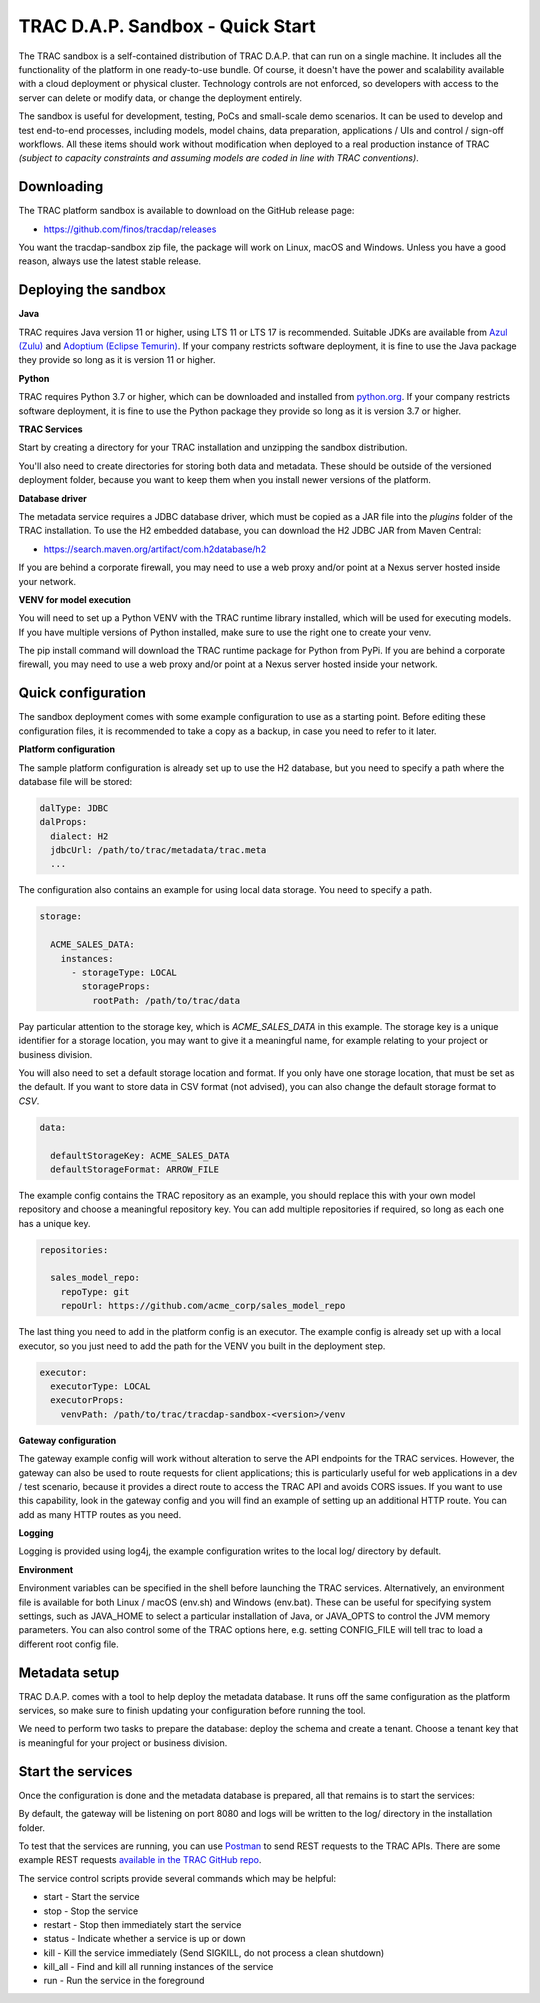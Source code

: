 

TRAC D.A.P. Sandbox - Quick Start
=================================


The TRAC sandbox is a self-contained distribution of TRAC D.A.P. that can run on a single machine.
It includes all the functionality of the platform in one ready-to-use bundle.
Of course, it doesn't have the power and scalability available with a cloud deployment or physical cluster.
Technology controls are not enforced, so developers with access to the server can delete or modify data,
or change the deployment entirely.

The sandbox is useful for development, testing, PoCs and small-scale demo scenarios. It can be used to
develop and test end-to-end processes, including models, model chains, data preparation, applications / UIs and
control / sign-off workflows. All these items should work without modification  when deployed to a real production
instance of TRAC *(subject to capacity constraints and assuming models are coded in line with TRAC conventions)*.


Downloading
-----------

The TRAC platform sandbox is available to download on the GitHub release page:

* https://github.com/finos/tracdap/releases

You want the tracdap-sandbox zip file, the package will work on Linux, macOS and Windows.
Unless you have a good reason, always use the latest stable release.


Deploying the sandbox
---------------------

**Java**

TRAC requires Java version 11 or higher, using LTS 11 or LTS 17 is recommended.
Suitable JDKs are available from
`Azul (Zulu) <https://www.azul.com/downloads/?package=jdk>`_ and
`Adoptium (Eclipse Temurin) <https://adoptium.net/>`_.
If your company restricts software deployment, it is fine to use the Java package they provide
so long as it is version 11 or higher.

**Python**

TRAC requires Python 3.7 or higher, which can be downloaded and installed from
`python.org <https://www.python.org/downloads/>`_.
If your company restricts software deployment, it is fine to use the Python package they provide
so long as it is version 3.7 or higher.

**TRAC Services**

Start by creating a directory for your TRAC installation and unzipping the sandbox distribution.

.. tab-set::

    .. tab-item:: Linux / macOS
        :sync: platform_linux

        .. code-block:: shell

            mkdir /opt/trac
            cd /opt/trac
            unzip path/to/downloads/tracdap-sandbox-<version>

            # Having a "current" link makes it easy to upgrade and switch versions later
            ln -s tracdap-sandbox-<version> current

    .. tab-item:: Windows
        :sync: platform_windows

        Create a directory *C:\\trac* then unzip the TRAC sandbox zip in this folder.

You'll also need to create directories for storing both data and metadata. These should be outside of the
versioned deployment folder, because you want to keep them when you install newer versions of the platform.

.. tab-set::

    .. tab-item:: Linux / macOS
        :sync: platform_linux

        .. code-block:: shell

            mkdir /opt/trac/data
            mkdir /opt/trac/metadata

    .. tab-item:: Windows
        :sync: platform_windows

        .. code-block:: batch

            mkdir C:\trac\data
            mkdir C:\trac\metadata

**Database driver**

The metadata service requires a JDBC database driver, which must be copied as a JAR file into the
*plugins* folder of the TRAC installation. To use the H2 embedded database, you can download the H2
JDBC JAR from Maven Central:

* https://search.maven.org/artifact/com.h2database/h2

If you are behind a corporate firewall, you may need to use a web proxy and/or
point at a Nexus server hosted inside your network.

**VENV for model execution**

You will need to set up a Python VENV with the TRAC runtime library installed,
which will be used for executing models. If you have multiple versions of Python installed,
make sure to use the right one to create your venv.

.. tab-set::

    .. tab-item:: Linux / macOS
        :sync: platform_linux

        .. code-block:: shell

            cd /opt/trac/trac-platform-<version>
            python -m venv ./venv
            . venv/bin/activate

            pip install "tracdap-runtime == <version>"

    .. tab-item:: Windows
        :sync: platform_windows

        .. code-block:: batch

            cd C:\trac\trac-platform-<version>
            python -m venv .\venv
            venv\Scripts\activate

            pip install "tracdap-runtime == <version>"

The pip install command will download the TRAC runtime package for Python from PyPi.
If you are behind a corporate firewall, you may need to use a web proxy and/or
point at a Nexus server hosted inside your network.


Quick configuration
-------------------

The sandbox deployment comes with some example configuration to use as a starting point. Before editing
these configuration files, it is recommended to take a copy as a backup, in case you need to refer to it
later.

**Platform configuration**

The sample platform configuration is already set up to use the H2 database, but you need to specify a path
where the database file will be stored:

.. code-block:: yaml

    dalType: JDBC
    dalProps:
      dialect: H2
      jdbcUrl: /path/to/trac/metadata/trac.meta
      ...

The configuration also contains an example for using local data storage. You need to specify a path.

.. code-block:: yaml

    storage:

      ACME_SALES_DATA:
        instances:
          - storageType: LOCAL
            storageProps:
              rootPath: /path/to/trac/data

Pay particular attention to the storage key, which is *ACME_SALES_DATA* in this example.
The storage key is a unique identifier for a storage location, you may want to give it
a meaningful name, for example relating to your project or business division.

You will also need to set a default storage location and format. If you only have one storage
location, that must be set as the default. If you want to store data in CSV format (not advised),
you can also change the default storage format to *CSV*.

.. code-block:: yaml

    data:

      defaultStorageKey: ACME_SALES_DATA
      defaultStorageFormat: ARROW_FILE

The example config contains the TRAC repository as an example, you should replace this with
your own model repository and choose a meaningful repository key. You can add multiple
repositories if required, so long as each one has a unique key.

.. code-block:: yaml

    repositories:

      sales_model_repo:
        repoType: git
        repoUrl: https://github.com/acme_corp/sales_model_repo

The last thing you need to add in the platform config is an executor. The example config is already set up
with a local executor, so you just need to add the path for the VENV you built in the deployment step.

.. code-block:: yaml

    executor:
      executorType: LOCAL
      executorProps:
        venvPath: /path/to/trac/tracdap-sandbox-<version>/venv

**Gateway configuration**

The gateway example config will work without alteration to serve the API endpoints for the TRAC services.
However, the gateway can also be used to route requests for client applications; this is particularly
useful for web applications in a dev / test scenario, because it provides a direct route to access the TRAC
API and avoids CORS issues. If you want to use this capability, look in the gateway config and you will find
an example of setting up an additional HTTP route. You can add as many HTTP routes as you need.

**Logging**

Logging is provided using log4j, the example configuration writes to the local log/ directory by default.

**Environment**

Environment variables can be specified in the shell before launching the TRAC services. Alternatively,
an environment file is available for both Linux / macOS (env.sh) and Windows (env.bat). These can be
useful for specifying system settings, such as JAVA_HOME to select a particular installation of Java,
or JAVA_OPTS to control the JVM memory parameters. You can also control some of the TRAC options here,
e.g. setting CONFIG_FILE will tell trac to load a different root config file.

Metadata setup
--------------

TRAC D.A.P. comes with a tool to help deploy the metadata database. It runs off the same configuration as
the platform services, so make sure to finish updating your configuration before running the tool.

We need to perform two tasks to prepare the database: deploy the schema and create a tenant. Choose a
tenant key that is meaningful for your project or business division.

.. tab-set::

    .. tab-item:: Linux / macOS
        :sync: platform_linux

        .. code-block:: shell

            cd /opt/trac/current
            bin/deploy-metadb run --task deploy_schema
            bin/deploy-metadb run --task add_tenant:ACME_CORP

    .. tab-item:: Windows
        :sync: platform_windows

        .. code-block:: batch

            cd /d C:\trac\tracdap-sandbox-<version>
            bin\deploy-metadb.bat run --task deploy_schema
            bin\deploy-metadb.bat run --task add_tenant:ACME_CORP


Start the services
------------------

Once the configuration is done and the metadata database is prepared, all that remains is to start the services:

.. tab-set::

    .. tab-item:: Linux / macOS
        :sync: platform_linux

        .. code-block:: shell

            cd /opt/trac/current
            bin/tracdap-svc-meta start
            bin/tracdap-svc-data start
            bin/tracdap-svc-orch start
            bin/tracdap-gateway start

    .. tab-item:: Windows
        :sync: platform_windows

        .. code-block:: batch

            cd /d C:\trac\tracdap-sandbox-<version>
            bin\tracdap-svc-meta.bat start
            bin\tracdap-svc-data.bat start
            bin\tracdap-svc-orch.bat start
            bin\tracdap-gateway.bat start

By default, the gateway will be listening on port 8080 and logs will be written to the log/ directory
in the installation folder.

To test that the services are running, you can use `Postman <https://www.postman.com/>`_
to send REST requests to the TRAC APIs. There are some example REST requests
`available in the TRAC GitHub repo <https://github.com/finos/tracdap/tree/main/examples/rest_calls>`_.

The service control scripts provide several commands which may be helpful:

* start - Start the service
* stop - Stop the service
* restart - Stop then immediately start the service
* status - Indicate whether a service is up or down
* kill - Kill the service immediately (Send SIGKILL, do not process a clean shutdown)
* kill_all - Find and kill all running instances of the service
* run - Run the service in the foreground

.. note:
    The *run* option requires a separate console for each service and will terminate the service on Ctrl-C.
    For this configuration, it is recommended to enable logging to stdout in trac-logging.xml.
